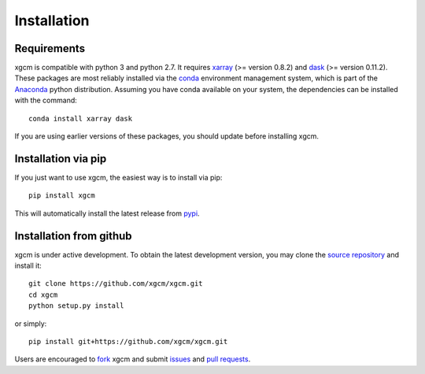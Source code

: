 
Installation
------------

Requirements
^^^^^^^^^^^^

xgcm is compatible with python 3 and python 2.7. It requires xarray_
(>= version 0.8.2) and dask_ (>= version 0.11.2).
These packages are most reliably installed via the
`conda <http://conda.pydata.org/docs/>`_ environment management
system, which is part of the Anaconda_ python distribution. Assuming you have
conda available on your system, the dependencies can be installed with the
command::

    conda install xarray dask

If you are using earlier versions of these packages, you should update before
installing xgcm.

Installation via pip
^^^^^^^^^^^^^^^^^^^^

If you just want to use xgcm, the easiest way is to install via pip::

    pip install xgcm

This will automatically install the latest release from
`pypi <https://pypi.python.org/pypi>`_.

Installation from github
^^^^^^^^^^^^^^^^^^^^^^^^

xgcm is under active development. To obtain the latest development version,
you may clone the `source repository <https://github.com/xgcm/xgcm>`_
and install it::

    git clone https://github.com/xgcm/xgcm.git
    cd xgcm
    python setup.py install

or simply::

    pip install git+https://github.com/xgcm/xgcm.git

Users are encouraged to `fork <https://help.github.com/articles/fork-a-repo/>`_
xgcm and submit issues_ and `pull requests`_.

.. _dask: http://dask.pydata.org
.. _xarray: http://xarray.pydata.org
.. _Comodo: http://pycomodo.forge.imag.fr/norm.html
.. _issues: https://github.com/xgcm/xgcm/issues
.. _`pull requests`: https://github.com/xgcm/xgcm/pulls
.. _MITgcm: http://mitgcm.org/public/r2_manual/latest/online_documents/node277.html
.. _out-of-core: https://en.wikipedia.org/wiki/Out-of-core_algorithm
.. _Anaconda: https://www.continuum.io/downloads
.. _`CF conventions`: http://cfconventions.org/Data/cf-conventions/cf-conventions-1.7/build/ch04s04.html
.. _gcmfaces: http://mitgcm.org/viewvc/*checkout*/MITgcm/MITgcm_contrib/gael/matlab_class/gcmfaces.pdf
